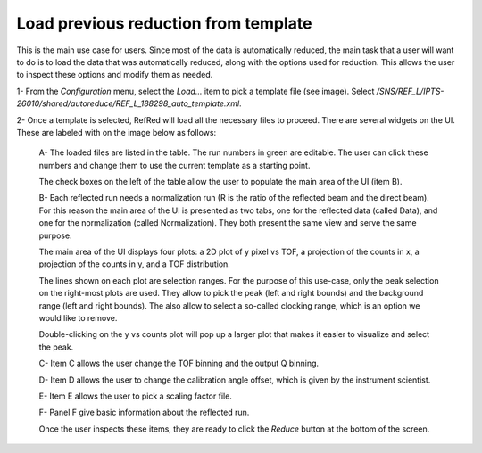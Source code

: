 Load previous reduction from template
-------------------------------------

This is the main use case for users. Since most of the data is
automatically reduced, the main task that a user will want to do
is to load the data that was automatically reduced, along with the
options used for reduction. This allows the user to inspect these
options and modify them as needed.


1- From the `Configuration` menu, select the `Load...` item to pick
a template file (see image).
Select `/SNS/REF_L/IPTS-26010/shared/autoreduce/REF_L_188298_auto_template.xml`.

.. image:: refred-load-template.png


2- Once a template is selected, RefRed will load all the necessary files
to proceed. There are several widgets on the UI. These are labeled with
on the image below as follows:

  A- The loaded files are listed in the table. The run numbers in green
  are editable. The user can click these numbers and change them to use
  the current template as a starting point.

  The check boxes on the left of the table allow the user to populate
  the main area of the UI (item B).

  B- Each reflected run needs a normalization run (R is the ratio of the
  reflected beam and the direct beam). For this reason the main area of
  the UI is presented as two tabs, one for the reflected data (called Data),
  and one for the normalization (called Normalization). They both
  present the same view and serve the same purpose.

  The main area of the UI displays four plots: a 2D plot of y pixel vs TOF,
  a projection of the counts in x, a  projection of the counts in y, and
  a TOF distribution.

  The lines shown on each plot are selection ranges. For the purpose of
  this use-case, only the peak selection on the right-most plots are used.
  They allow to pick the peak (left and right bounds) and the background
  range (left and right bounds). The also allow to select a so-called
  clocking range, which is an option we would like to remove.

  Double-clicking on the y vs counts plot will pop up a larger plot that
  makes it easier to visualize and select the peak.

  C- Item C allows the user change the TOF binning and the output Q binning.

  D- Item D allows the user to change the calibration angle offset, which
  is given by the instrument scientist.

  E- Item E allows the user to pick a scaling factor file.

  F- Panel F give basic information about the reflected run.

  Once the user inspects these items, they are ready to click the `Reduce`
  button at the bottom of the screen.

.. image:: template-inspection.png

